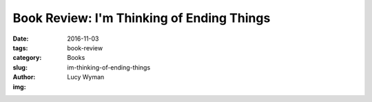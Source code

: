 Book Review: I'm Thinking of Ending Things
==========================================
:date: 2016-11-03
:tags: book-review
:category: Books
:slug: im-thinking-of-ending-things
:author: Lucy Wyman
:img:


